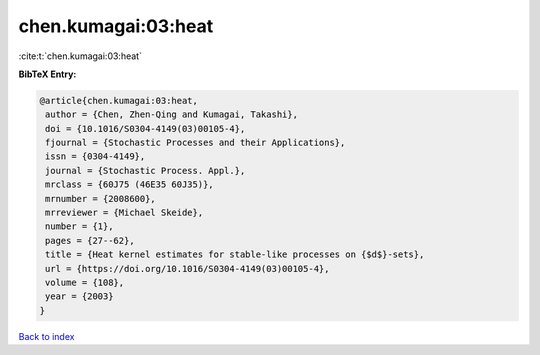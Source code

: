 chen.kumagai:03:heat
====================

:cite:t:`chen.kumagai:03:heat`

**BibTeX Entry:**

.. code-block:: bibtex

   @article{chen.kumagai:03:heat,
    author = {Chen, Zhen-Qing and Kumagai, Takashi},
    doi = {10.1016/S0304-4149(03)00105-4},
    fjournal = {Stochastic Processes and their Applications},
    issn = {0304-4149},
    journal = {Stochastic Process. Appl.},
    mrclass = {60J75 (46E35 60J35)},
    mrnumber = {2008600},
    mrreviewer = {Michael Skeide},
    number = {1},
    pages = {27--62},
    title = {Heat kernel estimates for stable-like processes on {$d$}-sets},
    url = {https://doi.org/10.1016/S0304-4149(03)00105-4},
    volume = {108},
    year = {2003}
   }

`Back to index <../By-Cite-Keys.rst>`_
